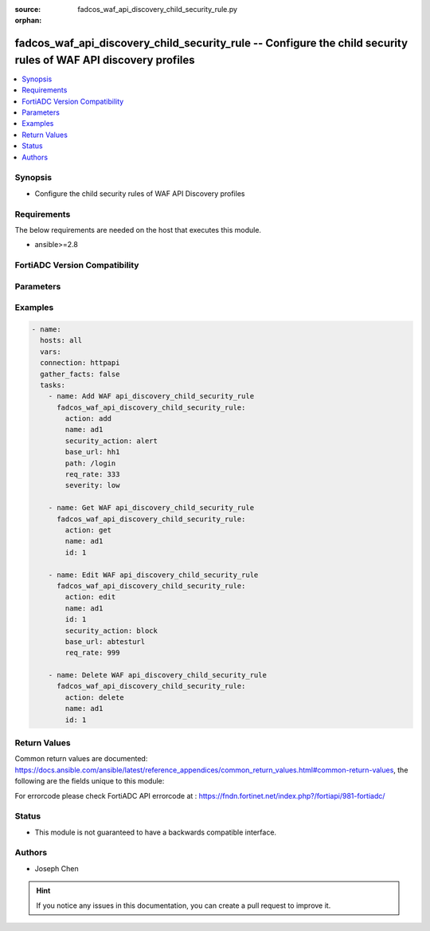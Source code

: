 :source: fadcos_waf_api_discovery_child_security_rule.py

:orphan:

.. fadcos_waf_api_discovery_child_security_rule:

fadcos_waf_api_discovery_child_security_rule -- Configure the child security rules of WAF API discovery profiles
++++++++++++++++++++++++++++++++++++++++++++++++++++++++++++++++++++++++++++++++++++++++++++++++++++++

.. versionadded:: 1.3.0

.. contents::
   :local:
   :depth: 1


Synopsis
--------
- Configure the child security rules of WAF API Discovery profiles



Requirements
------------
The below requirements are needed on the host that executes this module.

- ansible>=2.8


FortiADC Version Compatibility
------------------------------


.. raw:: html

 <br>
 <table>
 <tr>
 <td></td>
 <td><code class="docutils literal notranslate">v7.1.4 </code></td>
 <td><code class="docutils literal notranslate">v7.2.2 </code></td>
 <td><code class="docutils literal notranslate">v7.4.0 </code></td>
 </tr>
 <tr>
 <td>fadcos_waf_api_discovery_child_security_rule</td>
 <td>yes</td>
 <td>yes</td>
 <td>yes</td>
 </tr>
 </table>
 <p>



Parameters
----------


.. raw:: html

    <ul>
    <li> <span class="li-head">action</span> - Type of action to perform on the object. <span class="li-normal">type: str</span> <span class="li-required">required: true</span> </li>
    <li> <span class="li-head">name</span> - Specify the name of the API Discovery profile. <span class="li-normal">type: str</span> <span class="li-required">required: true</span> </li>
    <li> <span class="li-head">id</span> - Specify the ID of security rule.<span class="li-normal">type: int</span> <span class="li-required">required: false</span> </li>
    <li> <span class="li-head">security_action</span> - Specify a WAF action object to apply when a bot is detected. <span class="li-normal">type: str</span> <span class="li-required">required: false</span> </li>
    <li> <span class="li-head">base_url</span> - Specify the HTTP Host header. <span class="li-normal">type: str</span> <span class="li-required">required: true</span> </li>
    <li> <span class="li-head">path</span> - Specify the API resource path.<span class="li-normal">type: str</span> <span class="li-required">required: false</span> </li>
    <li> <span class="li-head">req_rate</span> - Specify the allowable requests per second.<span class="li-normal">type: str</span> <span class="li-required">required: false</span> </li>
    <li> <span class="li-head">severity</span> - Select the event severity to log when a bot is detected.<span class="li-normal">type: str</span> <span class="li-required">required: false</span> </li>
    </ul>


Examples
--------

.. code-block:: yaml+jinja

        - name:
          hosts: all
          vars:
          connection: httpapi
          gather_facts: false
          tasks:
            - name: Add WAF api_discovery_child_security_rule
              fadcos_waf_api_discovery_child_security_rule:
                action: add
                name: ad1
                security_action: alert
                base_url: hh1
                path: /login
                req_rate: 333
                severity: low

            - name: Get WAF api_discovery_child_security_rule
              fadcos_waf_api_discovery_child_security_rule:
                action: get
                name: ad1
                id: 1

            - name: Edit WAF api_discovery_child_security_rule
              fadcos_waf_api_discovery_child_security_rule:
                action: edit
                name: ad1
                id: 1
                security_action: block
                base_url: abtesturl
                req_rate: 999

            - name: Delete WAF api_discovery_child_security_rule
              fadcos_waf_api_discovery_child_security_rule:
                action: delete
                name: ad1
                id: 1
            
Return Values
-------------
Common return values are documented: https://docs.ansible.com/ansible/latest/reference_appendices/common_return_values.html#common-return-values, the following are the fields unique to this module:

.. raw:: html

    <ul>

    <li> <span class="li-return">200</span> - OK: Request returns successful. </li>
    <li> <span class="li-return">400</span> - Bad Request: Request cannot be processed by the API. </li>
    <li> <span class="li-return">401</span> - Not Authorized: Request without successful login session. </li>
    <li> <span class="li-return">403</span> - Forbidden: Request is missing CSRF token or administrator is missing access profile permissions. </li>
    <li> <span class="li-return">404</span> - Resource Not Found: Unable to find the specified resource. </li>
    <li> <span class="li-return">405</span> - Method Not Allowed: Specified HTTP method is not allowed for this resource. </li>
    <li> <span class="li-return">413</span> - Request Entity Too Large: Request cannot be processed due to large entity.</li>
    <li> <span class="li-return">424</span> - Failed Dependency: Fail dependency can be duplicate resource, missing required parameter, missing required attribute, or invalid attribute value.</li>
    <li> <span class="li-return">429</span> -  Access temporarily blocked: Maximum failed authentications reached. The offended source is temporarily blocked for certain amount of time.</li>
    <li> <span class="li-return">500</span> -  Internal Server Error: Internal error when processing the request.</li>
    </ul>

For errorcode please check FortiADC API errorcode at : https://fndn.fortinet.net/index.php?/fortiapi/981-fortiadc/

Status
------

- This module is not guaranteed to have a backwards compatible interface.


Authors
-------

- Joseph Chen


.. hint::
    If you notice any issues in this documentation, you can create a pull request to improve it.
